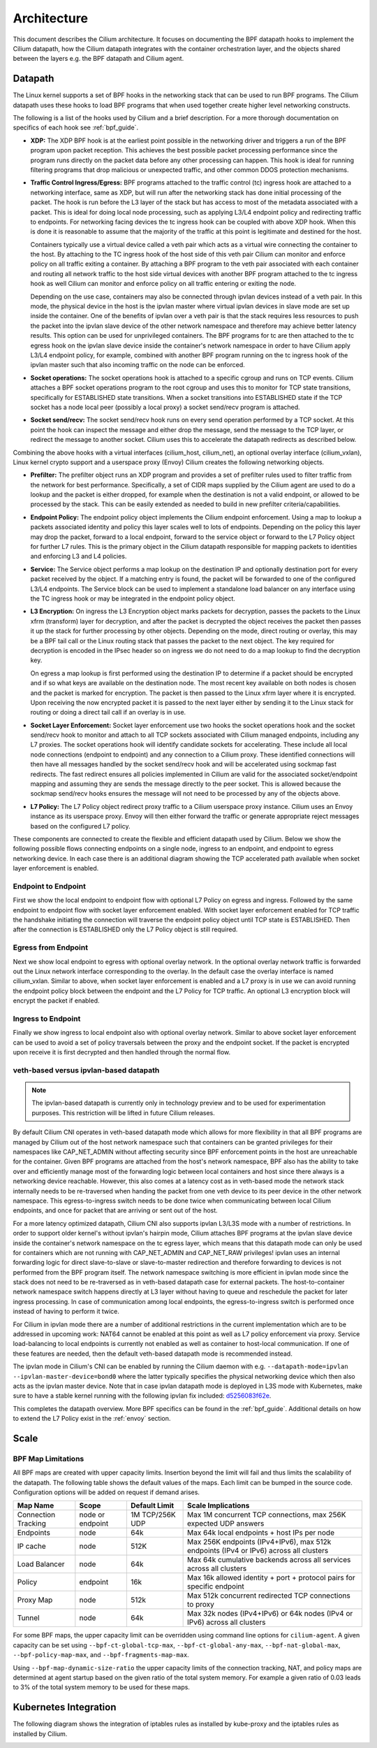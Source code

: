 .. only:: not (epub or latex or html)

    WARNING: You are looking at unreleased Cilium documentation.
    Please use the official rendered version released here:
    http://docs.cilium.io

.. _arch_guide:

############
Architecture
############

This document describes the Cilium architecture. It focuses on
documenting the BPF datapath hooks to implement the Cilium datapath, how
the Cilium datapath integrates with the container orchestration layer, and the
objects shared between the layers e.g. the BPF datapath and Cilium agent.

Datapath
========

The Linux kernel supports a set of BPF hooks in the networking stack
that can be used to run BPF programs. The Cilium datapath uses these
hooks to load BPF programs that when used together create higher level
networking constructs.

The following is a list of the hooks used by Cilium and a brief
description. For a more thorough documentation on specifics of each
hook see :ref:`bpf_guide`.

* **XDP:** The XDP BPF hook is at the earliest point possible in the networking driver
  and triggers a run of the BPF program upon packet reception. This
  achieves the best possible packet processing performance since the
  program runs directly on the packet data before any other processing
  can happen. This hook is ideal for running filtering programs that
  drop malicious or unexpected traffic, and other common DDOS protection
  mechanisms.

* **Traffic Control Ingress/Egress:** BPF programs attached to the traffic
  control (tc) ingress hook are attached to a networking interface, same as
  XDP, but will run after the networking stack has done initial processing
  of the packet. The hook is run before the L3 layer of the stack but has
  access to most of the metadata associated with a packet. This is ideal
  for doing local node processing, such as applying L3/L4 endpoint policy
  and redirecting traffic to endpoints. For networking facing devices the
  tc ingress hook can be coupled with above XDP hook. When this is done it
  is reasonable to assume that the majority of the traffic at this
  point is legitimate and destined for the host.

  Containers typically use a virtual device called a veth pair which acts
  as a virtual wire connecting the container to the host. By attaching to
  the TC ingress hook of the host side of this veth pair Cilium can monitor
  and enforce policy on all traffic exiting a container. By attaching a BPF
  program to the veth pair associated with each container and routing all
  network traffic to the host side virtual devices with another BPF program
  attached to the tc ingress hook as well Cilium can monitor and enforce
  policy on all traffic entering or exiting the node.

  Depending on the use case, containers may also be connected through ipvlan
  devices instead of a veth pair. In this mode, the physical device in the
  host is the ipvlan master where virtual ipvlan devices in slave mode are
  set up inside the container. One of the benefits of ipvlan over a veth pair
  is that the stack requires less resources to push the packet into the
  ipvlan slave device of the other network namespace and therefore may
  achieve better latency results. This option can be used for unprivileged
  containers. The BPF programs for tc are then attached to the tc egress
  hook on the ipvlan slave device inside the container's network namespace
  in order to have Cilium apply L3/L4 endpoint policy, for example, combined
  with another BPF program running on the tc ingress hook of the ipvlan master
  such that also incoming traffic on the node can be enforced.

* **Socket operations:** The socket operations hook is attached to a specific
  cgroup and runs on TCP events. Cilium attaches a BPF socket operations
  program to the root cgroup and uses this to monitor for TCP state transitions,
  specifically for ESTABLISHED state transitions. When
  a socket transitions into ESTABLISHED state if the TCP socket has a node
  local peer (possibly a local proxy) a socket send/recv program is attached.

* **Socket send/recv:** The socket send/recv hook runs on every send operation
  performed by a TCP socket. At this point the hook can inspect the message
  and either drop the message, send the message to the TCP layer, or redirect
  the message to another socket. Cilium uses this to accelerate the datapath redirects
  as described below.

Combining the above hooks with a virtual interfaces (cilium_host, cilium_net),
an optional overlay interface (cilium_vxlan), Linux kernel crypto support and
a userspace proxy (Envoy) Cilium creates the following networking objects.

* **Prefilter:** The prefilter object runs an XDP program and
  provides a set of prefilter rules used to filter traffic from the network for best performance. Specifically,
  a set of CIDR maps supplied by the Cilium agent are used to do a lookup and the packet
  is either dropped, for example when the destination is not a valid endpoint, or allowed to be processed by the stack. This can be easily
  extended as needed to build in new prefilter criteria/capabilities.

* **Endpoint Policy:** The endpoint policy object implements the Cilium endpoint enforcement.
  Using a map to lookup a packets associated identity and policy this layer
  scales well to lots of endpoints. Depending on the policy this layer may drop the
  packet, forward to a local endpoint, forward to the service object or forward to the
  L7 Policy object for further L7 rules. This is the primary object in the Cilium
  datapath responsible for mapping packets to identities and enforcing L3 and L4 policies.

* **Service:** The Service object performs a map lookup on the destination IP
  and optionally destination port for every packet received by the object.
  If a matching entry is found, the packet will be forwarded to one of the
  configured L3/L4 endpoints. The Service block can be used to implement a
  standalone load balancer on any interface using the TC ingress hook or may
  be integrated in the endpoint policy object.

* **L3 Encryption:** On ingress the L3 Encryption object marks packets for
  decryption, passes the packets to the Linux xfrm (transform) layer for
  decryption, and after the packet is decrypted the object receives the packet
  then passes it up the stack for further processing by other objects. Depending
  on the mode, direct routing or overlay, this may be a BPF tail call or the
  Linux routing stack that passes the packet to the next object. The key required
  for decryption is encoded in the IPsec header so on ingress we do not need to
  do a map lookup to find the decryption key.

  On egress a map lookup is first performed using the destination IP to determine
  if a packet should be encrypted and if so what keys are available on the destination
  node. The most recent key available on both nodes is chosen and the
  packet is marked for encryption. The packet is then passed to the Linux
  xfrm layer where it is encrypted. Upon receiving the now encrypted packet
  it is passed to the next layer either by sending it to the Linux stack for
  routing or doing a direct tail call if an overlay is in use.

* **Socket Layer Enforcement:** Socket layer enforcement use two
  hooks the socket operations hook and the socket send/recv hook to monitor
  and attach to all TCP sockets associated with Cilium managed endpoints, including
  any L7 proxies. The socket operations hook
  will identify candidate sockets for accelerating. These include all local node connections
  (endpoint to endpoint) and any connection to a Cilium proxy.
  These identified connections will then have all messages handled by the socket
  send/recv hook and will be accelerated using sockmap fast redirects. The fast
  redirect ensures all policies implemented in Cilium are valid for the associated
  socket/endpoint mapping and assuming they are sends the message directly to the
  peer socket. This is allowed because the sockmap send/recv hooks ensures the message
  will not need to be processed by any of the objects above.

* **L7 Policy:** The L7 Policy object redirect proxy traffic to a Cilium userspace
  proxy instance. Cilium uses an Envoy instance as its userspace proxy. Envoy will
  then either forward the traffic or generate appropriate reject messages based on the configured L7 policy.

These components are connected to create the flexible and efficient datapath used
by Cilium. Below we show the following possible flows connecting endpoints on a single
node, ingress to an endpoint, and endpoint to egress networking device. In each case
there is an additional diagram showing the TCP accelerated path available when socket layer enforcement is enabled.

Endpoint to Endpoint
--------------------
First we show the local endpoint to endpoint flow with optional L7 Policy on
egress and ingress. Followed by the same endpoint to endpoint flow with
socket layer enforcement enabled. With socket layer enforcement enabled for TCP
traffic the
handshake initiating the connection will traverse the endpoint policy object until TCP state
is ESTABLISHED. Then after the connection is ESTABLISHED only the L7 Policy
object is still required.

.. image:: _static/cilium_bpf_endpoint.svg

Egress from Endpoint
--------------------

Next we show local endpoint to egress with optional overlay network. In the
optional overlay network traffic is forwarded out the Linux network interface
corresponding to the overlay. In the default case the overlay interface is
named cilium_vxlan. Similar to above, when socket layer enforcement is enabled
and a L7 proxy is in use we can avoid running the endpoint policy block between
the endpoint and the L7 Policy for TCP traffic. An optional L3 encryption block
will encrypt the packet if enabled.

.. image:: _static/cilium_bpf_egress.svg

Ingress to Endpoint
-------------------

Finally we show ingress to local endpoint also with optional overlay network.
Similar to above socket layer enforcement can be used to avoid a set of
policy traversals between the proxy and the endpoint socket. If the packet
is encrypted upon receive it is first decrypted and then handled through
the normal flow.

.. image:: _static/cilium_bpf_ingress.svg

veth-based versus ipvlan-based datapath
---------------------------------------

.. note:: The ipvlan-based datapath is currently only in technology preview
          and to be used for experimentation purposes. This restriction will
          be lifted in future Cilium releases.

By default Cilium CNI operates in veth-based datapath mode which allows for
more flexibility in that all BPF programs are managed by Cilium out of the host
network namespace such that containers can be granted privileges for their
namespaces like CAP_NET_ADMIN without affecting security since BPF enforcement
points in the host are unreachable for the container. Given BPF programs are
attached from the host's network namespace, BPF also has the ability to take
over and efficiently manage most of the forwarding logic between local containers
and host since there always is a networking device reachable. However, this
also comes at a latency cost as in veth-based mode the network stack internally
needs to be re-traversed when handing the packet from one veth device to its
peer device in the other network namespace. This egress-to-ingress switch needs
to be done twice when communicating between local Cilium endpoints, and once
for packet that are arriving or sent out of the host.

For a more latency optimized datapath, Cilium CNI also supports ipvlan L3/L3S mode
with a number of restrictions. In order to support older kernel's without ipvlan's
hairpin mode, Cilium attaches BPF programs at the ipvlan slave device inside
the container's network namespace on the tc egress layer, which means that
this datapath mode can only be used for containers which are not running with
CAP_NET_ADMIN and CAP_NET_RAW privileges! ipvlan uses an internal forwarding
logic for direct slave-to-slave or slave-to-master redirection and therefore
forwarding to devices is not performed from the BPF program itself. The network
namespace switching is more efficient in ipvlan mode since the stack does not
need to be re-traversed as in veth-based datapath case for external packets.
The host-to-container network namespace switch happens directly at L3 layer
without having to queue and reschedule the packet for later ingress processing.
In case of communication among local endpoints, the egress-to-ingress switch
is performed once instead of having to perform it twice.

For Cilium in ipvlan mode there are a number of additional restrictions in
the current implementation which are to be addressed in upcoming work: NAT64
cannot be enabled at this point as well as L7 policy enforcement via proxy.
Service load-balancing to local endpoints is currently not enabled as well
as container to host-local communication. If one of these features are needed,
then the default veth-based datapath mode is recommended instead.

The ipvlan mode in Cilium's CNI can be enabled by running the Cilium daemon
with e.g. ``--datapath-mode=ipvlan --ipvlan-master-device=bond0`` where the
latter typically specifies the physical networking device which then also acts
as the ipvlan master device. Note that in case ipvlan datapath mode is deployed
in L3S mode with Kubernetes, make sure to have a stable kernel running with the
following ipvlan fix included: `d5256083f62e <https://git.kernel.org/pub/scm/linux/kernel/git/davem/net.git/commit/?id=d5256083f62e2720f75bb3c5a928a0afe47d6bc3>`_.

This completes the datapath overview. More BPF specifics can be found in the
:ref:`bpf_guide`. Additional details on how to extend the L7 Policy
exist in the :ref:`envoy` section.

Scale
=====

BPF Map Limitations
-------------------

All BPF maps are created with upper capacity limits. Insertion beyond the limit
will fail and thus limits the scalability of the datapath. The following table
shows the default values of the maps. Each limit can be bumped in the source
code. Configuration options will be added on request if demand arises.

======================== ================ =============== =====================================================
Map Name                 Scope            Default Limit   Scale Implications
======================== ================ =============== =====================================================
Connection Tracking      node or endpoint 1M TCP/256K UDP Max 1M concurrent TCP connections, max 256K expected UDP answers
Endpoints                node             64k             Max 64k local endpoints + host IPs per node
IP cache                 node             512K            Max 256K endpoints (IPv4+IPv6), max 512k endpoints (IPv4 or IPv6) across all clusters
Load Balancer            node             64k             Max 64k cumulative backends across all services across all clusters
Policy                   endpoint         16k             Max 16k allowed identity + port + protocol pairs for specific endpoint
Proxy Map                node             512k            Max 512k concurrent redirected TCP connections to proxy
Tunnel                   node             64k             Max 32k nodes (IPv4+IPv6) or 64k nodes (IPv4 or IPv6) across all clusters
======================== ================ =============== =====================================================

For some BPF maps, the upper capacity limit can be overridden using command
line options for ``cilium-agent``. A given capacity can be set using
``--bpf-ct-global-tcp-max``, ``--bpf-ct-global-any-max``,
``--bpf-nat-global-max``, ``--bpf-policy-map-max``, and
``--bpf-fragments-map-max``.

Using ``--bpf-map-dynamic-size-ratio`` the upper capacity limits of the
connection tracking, NAT, and policy maps are determined at agent startup based
on the given ratio of the total system memory. For example a given ratio of 0.03
leads to 3% of the total system memory to be used for these maps.

Kubernetes Integration
======================

The following diagram shows the integration of iptables rules as installed by
kube-proxy and the iptables rules as installed by Cilium.

.. image:: _static/kubernetes_iptables.svg
